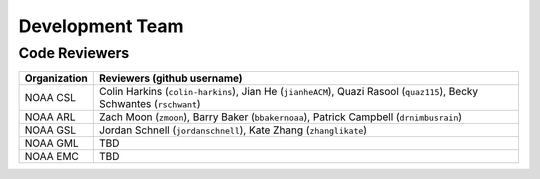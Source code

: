 Development Team
================

Code Reviewers
--------------

================= ========================================================
Organization      Reviewers (github username)
================= ========================================================
NOAA CSL          Colin Harkins (``colin-harkins``), Jian He (``jianheACM``), Quazi Rasool (``quaz115``), Becky Schwantes (``rschwant``)
NOAA ARL          Zach Moon (``zmoon``), Barry Baker (``bbakernoaa``), Patrick Campbell (``drnimbusrain``)
NOAA GSL          Jordan Schnell (``jordanschnell``), Kate Zhang (``zhanglikate``)
NOAA GML          TBD
NOAA EMC          TBD
================= ========================================================
